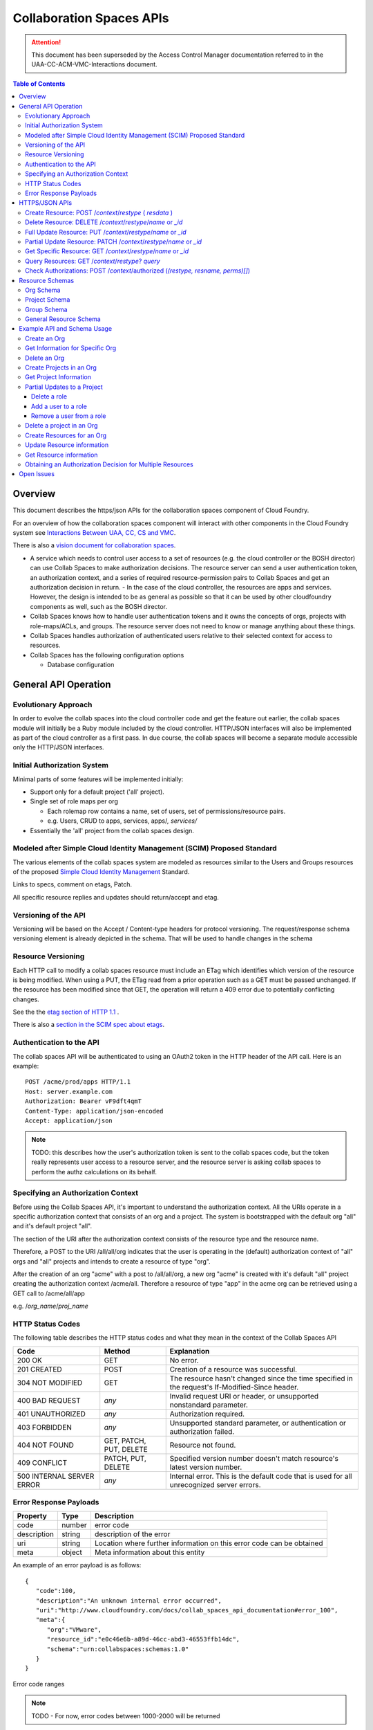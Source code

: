===========================
Collaboration Spaces APIs
===========================

.. attention:: This document has been superseded by the Access Control Manager documentation referred to in the
   UAA-CC-ACM-VMC-Interactions document.

.. contents:: Table of Contents

.. .. sectnum::

Overview
=========

This document describes the https/json APIs for the collaboration spaces component of Cloud Foundry. 

For an overview of how the collaboration spaces component will interact with other components in the Cloud Foundry system see `Interactions Between UAA, CC, CS and VMC <UAA-CC-CS-Interactions>`__.

There is also a `vision document for collaboration spaces`__.

__ https://wiki.springsource.com/display/ACDEV/Collaboration+Spaces+Model

* A service which needs to control user access to a set of resources (e.g. the cloud controller or the BOSH director) can use Collab Spaces to make authorization decisions. The resource server can send a user authentication token, an authorization context, and a series of required resource-permission pairs to Collab Spaces and get an authorization decision in return.
  - In the case of the cloud controller, the resources are apps and services. However, the design is intended to be as general as possible so that it can be used by other cloudfoundry components as well, such as the BOSH director.
* Collab Spaces knows how to handle user authentication tokens and it owns the concepts of orgs, projects with role-maps/ACLs, and groups. The resource server does not need to know or manage anything about these things. 
* Collab Spaces handles authorization of authenticated users relative to their selected context for access to resources. 
* Collab Spaces has the following configuration options

  - Database configuration
	
General API Operation
======================

Evolutionary Approach
----------------------

In order to evolve the collab spaces into the cloud controller code and get the feature out earlier, the collab spaces module will initially be a Ruby module included by the cloud controller. HTTP/JSON interfaces will also be implemented as part of the cloud controller as a first pass. In due course, the collab spaces will become a separate module accessible only the HTTP/JSON interfaces.

Initial Authorization System
-----------------------------

Minimal parts of some features will be implemented initially:

* Support only for a default project ('all' project).
* Single set of role maps per org

  - Each rolemap row contains a name, set of users, set of permissions/resource pairs.
  - e.g. Users, CRUD to apps, services, apps/*, services/*

* Essentially the 'all' project from the collab spaces design. 

Modeled after Simple Cloud Identity Management (SCIM) Proposed Standard
------------------------------------------------------------------------

The various elements of the collab spaces system are modeled as resources similar to the Users and Groups resources of the proposed `Simple Cloud Identity Management <http://www.simplecloud.info>`__ Standard. 

Links to specs, comment on etags, Patch. 

All specific resource replies and updates should return/accept and etag.


Versioning of the API
------------------------------------------------------------------------

Versioning will be based on the Accept / Content-type headers for protocol versioning.
The request/response schema versioning element is already depicted in the schema. That will be used
to handle changes in the schema

.. note::TODO: Describe how version changes from release to release will handle backward compatibility of clients.


.. _`etag header`:

Resource Versioning
------------------------------------------------------------------------

Each HTTP call to modify a collab spaces resource must include an ETag which identifies which version of the resource is being modified. When using a PUT, the ETag read from a prior operation such as a GET 
must be passed unchanged. If the resource has been modified since that GET, the operation will 
return a 409 error due to potentially conflicting changes.

See the the `etag section of HTTP 1.1 <http://www.w3.org/Protocols/rfc2616/rfc2616-sec14.html#sec14.19>`__ .

There is also a `section in the SCIM spec about etags <http://www.simplecloud.info/specs/draft-scim-rest-api-01.html#etags>`__.


Authentication to the API
----------------------------------------

The collab spaces API will be authenticated to using an OAuth2 token in the HTTP header of the API
call. Here is an example::

  POST /acme/prod/apps HTTP/1.1
  Host: server.example.com
  Authorization: Bearer vF9dft4qmT
  Content-Type: application/json-encoded
  Accept: application/json
  
.. note:: TODO: this describes how the user's authorization token is sent to the collab spaces code, but the token really represents user access to a resource server, and the resource server is asking collab spaces to perform the authz calculations on its behalf. 

Specifying an Authorization Context
------------------------------------

Before using the Collab Spaces API, it's important to understand the authorization context.
All the URIs operate in a specific authorization context that consists of an org and a project.
The system is bootstrapped with the default org "all" and it's default project "all".

The section of the URI after the authorization context consists of the resource type and the 
resource name.

Therefore, a POST to the URI /all/all/org indicates that the user is operating in the (default)
authorization context of "all" orgs and "all" projects and intends to create a resource of type "org".

After the creation of an org "acme" with a post to /all/all/org, a new org "acme" is created with it's
default "all" project creating the authorization context /acme/all. Therefore a resource of type "app"
in the acme org can be retrieved using a GET call to /acme/all/app

e.g. /*org_name*/*proj_name*


HTTP Status Codes
-------------------

The following table describes the HTTP status codes and what they mean in the context of the 
Collab Spaces API

=========================== ======================= ===================================
Code                        Method                  Explanation
=========================== ======================= ===================================
200 OK                      GET                     No error.
201 CREATED                 POST                    Creation of a resource was successful.
304 NOT MODIFIED            GET                     The resource hasn't changed since the time specified in the request's If-Modified-Since header.
400 BAD REQUEST             *any*                   Invalid request URI or header, or unsupported nonstandard parameter.
401 UNAUTHORIZED            *any*                   Authorization required.
403 FORBIDDEN               *any*                   Unsupported standard parameter, or authentication or authorization failed.
404 NOT FOUND               GET, PATCH, PUT, DELETE Resource not found.
409 CONFLICT                PATCH, PUT, DELETE      Specified version number doesn't match resource's latest version number.
500 INTERNAL SERVER ERROR   *any*                   Internal error. This is the default code that is used for all unrecognized server errors.
=========================== ======================= ===================================


Error Response Payloads
------------------------

======================= ==============  ===================================
Property                Type            Description
======================= ==============  ===================================
code                    number          error code
description             string          description of the error
uri                     string          Location where further information on this error code can be obtained
meta                    object          Meta information about this entity
======================= ==============  ===================================

An example of an error payload is as follows::

    {
       "code":100,
       "description":"An unknown internal error occurred",
       "uri":"http://www.cloudfoundry.com/docs/collab_spaces_api_documentation#error_100",
       "meta":{
          "org":"VMware",
          "resource_id":"e0c46e6b-a89d-46cc-abd3-46553ffb14dc",
          "schema":"urn:collabspaces:schemas:1.0"
       }
    }


Error code ranges

.. note:: TODO - For now, error codes between 1000-2000 will be returned

HTTPS/JSON APIs
=============================

Create Resource: POST /*context*/*restype* ( *resdata* )
------------------------------------------------------------------

Can create resources internal to collab spaces like org, group, project as well as general external resources like app and service. 

===============  ===================================
HTTP Method      POST
URI              /*context*/*res_type*
Request Format   Refer to the `Resource Schemas`_
Response Format  Refer to the `Resource Schemas`_ 
Response Codes   | 200 - Operation was successful
                 | 400 - Malformed request format
                 | 401 - Not Authorized
===============  ===================================

Delete Resource: DELETE /*context*/*restype*/*name* or *_id*
--------------------------------------------------------------------

Deleting an Org will cause all resources within that org to be deleted. Deleting a Project will delete the user assignments and permission sets to be deleted with the project itself, but other internal resources in the org are not affected.

Delete resource by name:

===============  ===================================
HTTP Method      DELETE
URI              /*context*/*res_type*/*res_name*
Request Format   *N/A*
Response Format  { "id":*"res_id"* }
Response Codes   | 200 - Operation was successful
                 | 401 - Not Authorized
                 | 404 - Not found
===============  ===================================

Delete resource by id:

===============  ===================================
HTTP Method      DELETE
URI              /*context*/*res_type*/*_res_id*
Request Format   *N/A*
Response Format  { "id":*"res_id"* }
Response Codes   | 200 - Operation was successful
                 | 401 - Not Authorized
                 | 404 - Not found
===============  ===================================

    
Full Update Resource: PUT /*context*/*restype*/*name* or *_id*
----------------------------------------------------------------

There are two ways to update a project. This can be done either using either the HTTP PUT or PATCH 
operation. The PUT operation performs a full update. It will be necessary to retrieve the entire 
Resource (or Project) and PUT the desired modifications as the operation overwrites all previously 
stored data. PUT operation returns a 200 OK response code and the entire Resource within the response body.

The PUT operation to update a resource is described below.

===============  ========================================
HTTP Method      PUT
URI              /*context*/*res_type*/*res_name*
Request Format   Refer to the `Resource Schemas`_ for *res_type*
Response Format  Refer to the `Resource Schemas`_ for *res_type*
Response Codes   | 200 - Operation was successful
                 | 400 — Malformed request format
                 | 401 - Not Authorized
                 | 404 - Not found
===============  ========================================

.. _`partial update`:

Partial Update Resource: PATCH /*context*/*restype*/*name* or *_id*
----------------------------------------------------------------------

Since the content of some resources can get large or complex, e.g. Group or Project, a PATCH operation allows for a partial update.

There are three types of attributes that will be affected differently depending on their type

* Singular attributes:
  Singular attributes in the PATCH request body replace the attribute on the Resource.
  
* Complex attributes:
  Complex Sub-Attribute values in the PATCH request body are merged into the complex attribute on the Resource.
  
* Plural attributes:
  Plural attributes in the PATCH request body are added to the plural attribute on the Resource if 
  the value does not yet exist or are merged into the matching plural value on the Resource if the 
  value already exists. Plural attribute values are matched by comparing the value Sub-Attribute 
  from the PATCH request body to the value Sub-Attribute of the Resource. Plural attributes that do 
  not have a value Sub-Attribute (for example, users) cannot be matched for the purposes of 
  partially updating an an existing value. These must be deleted then added. Similarly, plural 
  attributes that do not have unique value Sub-Attributes must be deleted then added.

For some examples see `Partial Updates to a Project`_.

Get Specific Resource: GET /*context*/*restype*/*name* or *_id*
----------------------------------------------------------------

Get information about a specific resource. Data will be returned in JSON according to the schema of the resource type.

All such resource representation will include an `etag header`_.

Query Resources: GET /*context*/*restype*? *query*
----------------------------------------------------------------

List/query resources: GET /*context*/*res_type*? query and filter

All such resource representation will include an `etag header`_.

Check Authorizations: POST /*context*/authorized (*(restype, resname, perms)[]*) 
--------------------------------------------------------------------------------------------

The following API call may be made to get an authorization decision for one or more resources. The user will 
need to be authenticated to the API, see `Authentication to the API`_.

===============  ===================================
HTTP Method      POST
URI              /*org_name*/*proj_name*/authorized
Request Format   ::

                    [
                        {
                    	    "name": "res_name_1",
                            "type": "res_type_1",
                            "permissionSet": ["perm", ...]
                        },
                        {
                    	    "name": "res_name_2",
                            "type": "res_type_2",
                            "permissionSet": ["perm", ...]
                        }
                        ...
                    ]

Response Format  *Empty*
Response Codes   | 200 - Operation was successful (Authorized)
                 | 400 - Malformed request format
                 | 401 - Not Authorized
                 | 404 - Resource does not exist
===============  ===================================

Resource Schemas
=================

Org Schema
-----------

Attributes

======================= ==============  ===================================
Property                Type            Description
======================= ==============  ===================================
name                    string          name of this organization
id                      string          immutable identifier
description             string          optional description
authenticationEndpoint  string          URL to the UAA for this org
meta                    object          Meta information about this entity
======================= ==============  ===================================

Example::

    {
       "name":"VMware Inc.",
       "id":"54947df8-0e9e-4471-a2f9-9af509fb5889",
       "description":"VMware Inc.",
       "authenticationEndpoint": "https://uaa.cloudfoundry.com",
       "meta":{
          "updated":1273740902,
          "created":1273726800,
          "schema":"urn:collabspaces:schemas:1.0"
       }
    }


Project Schema
---------------

Attributes

======================= ==============  ===================================
Property                Type            Description
======================= ==============  ===================================
name                    string          name of this project
id                      string          immutable identifier
description             string          optional description
roles                   Array[Object]   Roles for this project described in next table
resourceList            Array[String]   List of resources in scope for the roles and permissions of this project
meta                    object          Meta information about this entity
======================= ==============  ===================================

Role attributes

======================= ==============  ===================================
Property                Type            Description
======================= ==============  ===================================
name                    string          name of this role
users                   Array[String]   List of individual users in this role
groups                  Array[String]   List of groups in this role
acls                    Array[Object]   List of resource - permission set pairs 
meta                    object          Meta information about this entity
======================= ==============  ===================================

Example::

    {
       "name":"www",
       "id":"69165e21-8169-4d32-b325-a109a3e31f27",
       "description":"project for the www app for cloud foundry",
       "roles":{
          "admin":{
             "users":[ "jdsa@vmware.com", "olds@vmware.com" ],
             "acls":[
                {
                   "name":"*",
                   "type":"*",
                   "permissionSet":[ "CREATE", "READ", "UPDATE", "DELETE" ]
                }
             ]
          },
          "developers":{
             "users":[ "jdsa@vmware.com", "andrewss@vmware.com" ],
             "acls":[
                {
                   "name":"*",
                   "type":"app",
                   "permissionSet":[ "CREATE", "READ", "UPDATE", "DELETE" ]
                },
                {
                   "name":"www",
                   "type":"app",
                   "permissionSet":[ "READ" ]
                }
             ]
          },
          "monitors":{
             "users":[ "sam@vmware.com", "sue@vmware.com" ],
             "acls":[
                {
                   "name":"*",
                   "type":"*",
                   "permissionSet":[ "READ" ]
                }
             ]
          }
       },
       "resourceList":[
          "www:type=app",
          "wwwOld:type=app",
          "mysql:type=service"
       ],
       "meta":{
          "updated":1273740902,
          "created":1273726800,
          "schema":"urn:collabspaces:schemas:1.0"
       }
    }

Group Schema
-------------

.. note:: see SCIM

======================= ==============  ===================================
Property                Type            Description
======================= ==============  ===================================
name                    string          name of this role
users                   Array[String]   List of individual users in this role
meta                    object          Meta information about this entity
======================= ==============  ===================================

General Resource Schema
--------------------------

======================= ==============  ===================================
Property                Type            Description
======================= ==============  ===================================
name                    string          name of this resource
type                    string          type of this resource
id                      string          immutable identifier assigned by collab spaces
description             string          optional description
meta                    object          Meta information about this entity
======================= ==============  ===================================

Example::

    {
       "name":"www",
       "type":"app",
       "id":"76ca5cc0-ce6e-4eec-bab2-ae523091adf3",
       "description":"www app for cloudfoundry",
       "resource_metadata":{
          "metadata-key":"metadata-value"
       },
       "meta":{
          "updated":1273740902,
          "created":1273726800,
          "schema":"urn:collabspaces:schemas:1.0"
       }
    }

Example API and Schema Usage
==============================

.. note:: TODO: need other examples for

* Update name or UAA-URL in an org
* Replace Role in a project
* Add/remove resource to resource list in project
* Add/remove user from a group

.. note:: TODO: Might be good to show request and responses inline for these examples.

Create an Org
--------------

===============  ===================================
HTTP Method      POST
URI              /all/all/org
Request Format   Refer to the `Org Schema`_
Response Format  Refer to the `Org Schema`_ 
Response Codes   | 200 - Operation was successful
                 | 400 - Malformed request format
                 | 401 - Not Authorized
===============  ===================================

Get Information for Specific Org
-----------------------------------

You can search Org information by name:

===============  ===================================
HTTP Method      GET
URI              /all/all/org/*org_name*
Request Format   *N/A*
Response Format  Refer to the `Org Schema`_ 
Response Codes   | 200 - Operation was successful
                 | 404 - Not found
===============  ===================================
	
Or by id:
	
===============  ===================================
HTTP Method      GET
URI              /all/all/org/*_org_id*
Request Format   *N/A*
Response Format  Refer to the `Org Schema`_
Response Codes   | 200 - Operation was successful
                 | 404 - Not found
===============  ===================================
	
Delete an Org
--------------

===============  ===================================
HTTP Method      DELETE
URI              /all/all/org/*org_name*
Request Format   *N/A*
Response Format  Refer to the `Org Schema`_ 
Response Codes   | 200 - Operation was successful
                 | 401 - Not Authorized
                 | 404 - Not found
===============  ===================================

Create Projects in an Org
--------------------------

Projects are a type of resource. Although the interface to manipulate projects is the same as other resources, the internal
representation may differ.

===============  ===================================
HTTP Method      POST
URI              /*org_name*/all/project
Request Format   Refer to the `Project Schema`_ 
Response Format  Refer to the `Project Schema`_ 
Response Codes   | 200 - Operation was successful
                 | 400 - Malformed request format
                 | 401 - Not Authorized
===============  ===================================


Get Project Information
----------------------------

===============  ===================================
HTTP Method      GET
URI              /*org_name*/all/project/*project_name*
Request Format   *N/A*
Response Format  Refer to the `Project Schema`_ 
Response Codes   | 200 - Operation was successful
                 | 401 - Not Authorized
                 | 404 - Not found
===============  ===================================

Partial Updates to a Project
---------------------------------------

Delete a role
~~~~~~~~~~~~~~~

::

    PATCH /VMware/www/project/www
    Host: api.cloudfoundry.com
    Accept: application/json
    Authorization: Bearer h480djs93hd8
    ETag: "a330bc54f0671c9"

    {
        "schemas": "urn:collabspaces:schemas:1.0",
        "roles": [
            { "monitoring": null }
        ]
    }


Add a user to a role
~~~~~~~~~~~~~~~~~~~~~

::

    PATCH /VMware/www/project/www
    Host: api.cloudfoundry.com
    Accept: application/json
    Authorization: Bearer h480djs93hd8
    ETag: "f59f3dr123fhu6"

    {
      "schemas": "urn:collabspaces:schemas:1.0",
      "roles": [
        {
          "monitoring": {
          	"users": ["markl@vmware.com"]
          }
        }
      ]
    }


Remove a user from a role
~~~~~~~~~~~~~~~~~~~~~~~~~~

Since users is a plural attribute, removing a user from the role will require PATCHing the entire
set of users with the updated set.::

    PATCH /VMware/www/project/www
    Host: api.cloudfoundry.com
    Accept: application/json
    Authorization: Bearer h480djs93hd8
    ETag: "f59f3dr123fhu6"

    {
      "schemas": "urn:collabspaces:schemas:1.0",
      "roles": [
        {
          "monitoring": {
          	"users": [
                "jdsa@vmware.com",
                "andrewss@vmware.com"
             ]
          }
        }
      ]
    }

Delete a project in an Org
---------------------------

Deleting a project in an Org will cause all the user assignments in the project as well as the
permission sets to be deleted along with the project itself.

===============  ===================================
HTTP Method      DELETE
URI              /*org_name*/all/project/*project_name*
Request Format   *N/A*
Response Format  *Empty*
Response Codes   | 200 - Operation was successful
                 | 401 - Not Authorized
                 | 404 - Not found
===============  ===================================

Create Resources for an Org
---------------------------------

A resource is associated with an org. Each resource must have a type that is a string decided by the
user. Along with the type, the user can choose to provide metadata for the resource. This may include
any additional information passed as name value pairs that would help in resource management for a 
user. The resource id returned is unique and should be saved to enable querying of the resource, 
for authorization requests etc.


===============  ===================================
HTTP Method      POST
URI              /*org_name*/*proj_name*/*res_type*
Request Format   Refer to the `General Resource Schema`_ 
Response Format  Refer to the `General Resource Schema`_ 
Response Codes   | 200 - Operation was successful
                 | 400 - Malformed request format
                 | 401 - Not Authorized
===============  ===================================

Update Resource information
-----------------------------

This example shows a full update to the collab spaces data for a resource. 
A partial update of a resource can also be done with the HTTP PATCH operation. 
See `partial update`_ resource for more information.

===============  ====================================================
HTTP Method      PUT
URI              /*org_name*/*proj_name*/*res_type*/*res_name*
Request Format   Refer to the `General Resource Schema`_ 
Response Format  Refer to the `General Resource Schema`_ 
Response Codes   | 200 - Operation was successful
                 | 400 - Malformed request format
                 | 401 - Not Authorized
                 | 404 - Not found
===============  ====================================================

Get Resource information
-------------------------

This example shows how to get the collab spaces data of a general resource: 

===============  ====================================================
HTTP Method      GET
URI              /*org_name*/*proj_name*/*res_type*/*res_name*
Request Format   *N/A*
Response Format  Refer to the `General Resource Schema`_ 
Response Codes   | 200 - Operation was successful
                 | 401 - Not Authorized
                 | 404 - Not found
===============  ====================================================

Obtaining an Authorization Decision for Multiple Resources
-----------------------------------------------------------

The following API call may be made to get an authorization decision within Org Acme, Project Demo. The decision is whether the user making the call can read and update the MyDemo app and read the service MyDB. The user will need to be authenticated to the API, see `Authentication to the API`_.

The HTTP response code will indicate the authorization decision.

If any of the resources do not exist, a 404 will be returned.

===============  ========================================
HTTP Method      POST
URI              /Acme/Demo/authorized
Request Format   ::

                    [
                        {
                    	    "name": "MyDemo",
                            "type": "app",
                            "permissionSet": ["READ", "UPDATE"]
                        },
                        {
                        	"name": "MyDB",
                        	"type": "service",
                        	"permissionSet": ["READ"]
                        }
                    ]

Response Format  *Empty*
Response Codes   | 200 - Operation was successful
                 | 400 - Malformed request format
                 | 401 - Not Authorized
                 | 404 - MyDemo or MyDB do not exist
===============  ========================================

The above operation will result in a 200 if the user in the context of ``/Acme/Demo`` can update the MyDemo app and read the MyDB service.

Open Issues
=============

#. If the authorization_endpoint (the URL to the UAA) can be set in an Org via Create, Update, etc., what else needs to happen? If the UAA is going to issue a token just for that Org or CS -- or if this CS needs to authenticate to the UAA, there needs to be some sort of registration with the UAA and shared secret exchanged.

#. How are new resource types and permissions be registered? It could be: a) on the fly, or 2) configuration time.

#. Need to expand examples and explain permission sets. Right now this doc just talks about permissions and only ever uses CRUD in the examples. How are new permission types registered and used?

#. Figure out how to assign permissions/roles to user by email address

#. should be able to make a request to CS for series of auth checks without requesting the operation -- so that apps can not present (or gray out) operations that the user cannot perform. 

#. define API to return all orgs where a user has permissions, and all permissions within an org per user.

#. define API to list all users who have access to an org.

